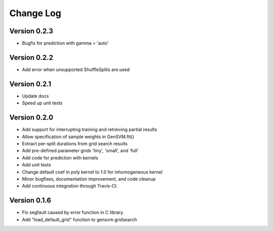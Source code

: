 Change Log
----------

Version 0.2.3
^^^^^^^^^^^^^

- Bugfix for prediction with gamma = 'auto'

Version 0.2.2
^^^^^^^^^^^^^

- Add error when unsupported ShuffleSplits are used

Version 0.2.1
^^^^^^^^^^^^^

- Update docs
- Speed up unit tests

Version 0.2.0
^^^^^^^^^^^^^

- Add support for interrupting training and retreiving partial results
- Allow specification of sample weights in GenSVM.fit()
- Extract per-split durations from grid search results
- Add pre-defined parameter grids 'tiny', 'small', and 'full'
- Add code for prediction with kernels
- Add unit tests
- Change default coef in poly kernel to 1.0 for inhomogeneous kernel
- Minor bugfixes, documentation improvement, and code cleanup
- Add continuous integration through Travis-CI.

Version 0.1.6
^^^^^^^^^^^^^

- Fix segfault caused by error function in C library.
- Add "load_default_grid" function to gensvm.gridsearch
